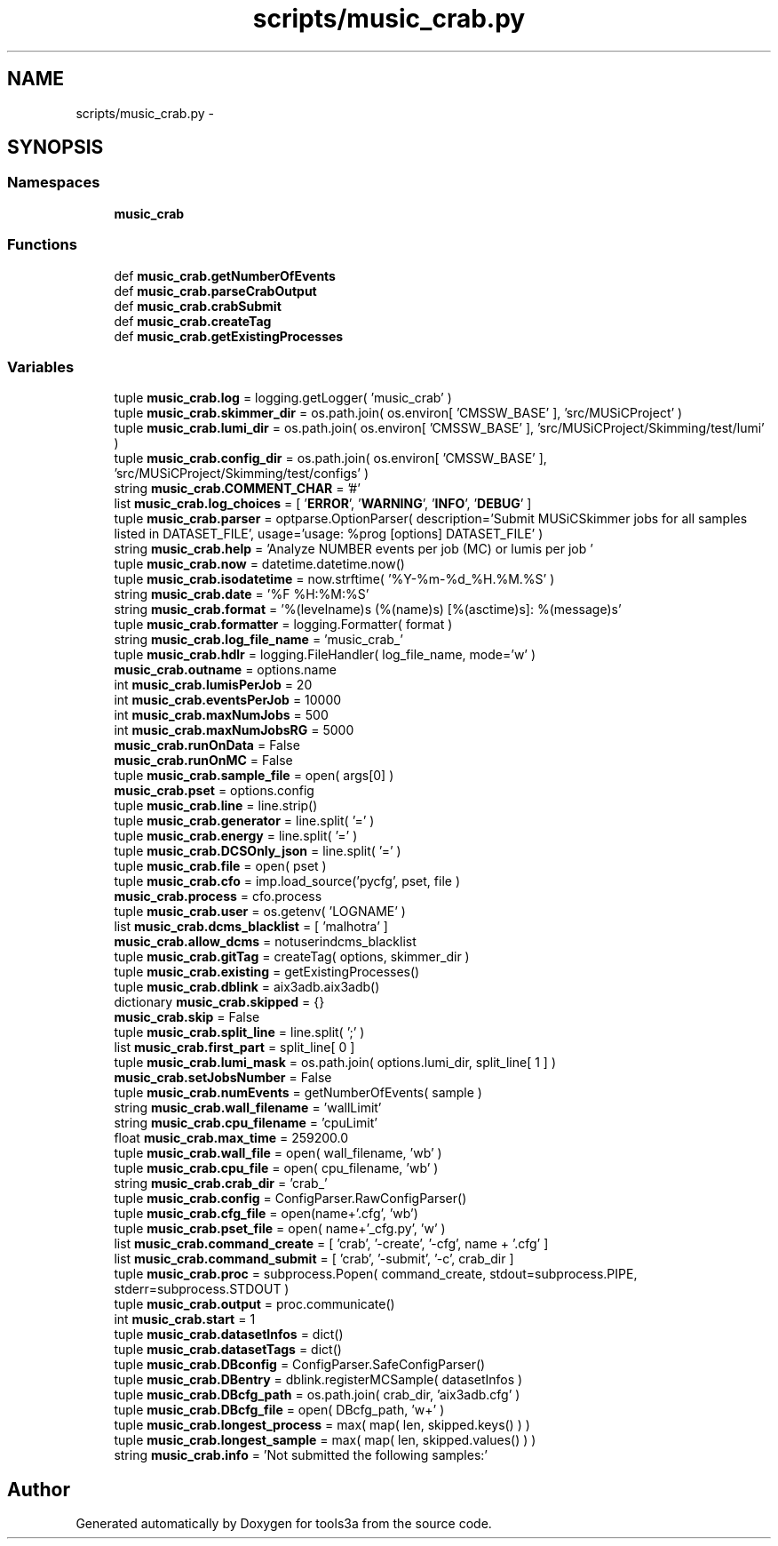 .TH "scripts/music_crab.py" 3 "Fri Feb 6 2015" "tools3a" \" -*- nroff -*-
.ad l
.nh
.SH NAME
scripts/music_crab.py \- 
.SH SYNOPSIS
.br
.PP
.SS "Namespaces"

.in +1c
.ti -1c
.RI "\fBmusic_crab\fP"
.br
.in -1c
.SS "Functions"

.in +1c
.ti -1c
.RI "def \fBmusic_crab\&.getNumberOfEvents\fP"
.br
.ti -1c
.RI "def \fBmusic_crab\&.parseCrabOutput\fP"
.br
.ti -1c
.RI "def \fBmusic_crab\&.crabSubmit\fP"
.br
.ti -1c
.RI "def \fBmusic_crab\&.createTag\fP"
.br
.ti -1c
.RI "def \fBmusic_crab\&.getExistingProcesses\fP"
.br
.in -1c
.SS "Variables"

.in +1c
.ti -1c
.RI "tuple \fBmusic_crab\&.log\fP = logging\&.getLogger( 'music_crab' )"
.br
.ti -1c
.RI "tuple \fBmusic_crab\&.skimmer_dir\fP = os\&.path\&.join( os\&.environ[ 'CMSSW_BASE' ], 'src/MUSiCProject' )"
.br
.ti -1c
.RI "tuple \fBmusic_crab\&.lumi_dir\fP = os\&.path\&.join( os\&.environ[ 'CMSSW_BASE' ], 'src/MUSiCProject/Skimming/test/lumi' )"
.br
.ti -1c
.RI "tuple \fBmusic_crab\&.config_dir\fP = os\&.path\&.join( os\&.environ[ 'CMSSW_BASE' ], 'src/MUSiCProject/Skimming/test/configs' )"
.br
.ti -1c
.RI "string \fBmusic_crab\&.COMMENT_CHAR\fP = '#'"
.br
.ti -1c
.RI "list \fBmusic_crab\&.log_choices\fP = [ '\fBERROR\fP', '\fBWARNING\fP', '\fBINFO\fP', '\fBDEBUG\fP' ]"
.br
.ti -1c
.RI "tuple \fBmusic_crab\&.parser\fP = optparse\&.OptionParser( description='Submit MUSiCSkimmer jobs for all samples listed in DATASET_FILE', usage='usage: %prog [options] DATASET_FILE' )"
.br
.ti -1c
.RI "string \fBmusic_crab\&.help\fP = 'Analyze NUMBER events per job (MC) or lumis per job '"
.br
.ti -1c
.RI "tuple \fBmusic_crab\&.now\fP = datetime\&.datetime\&.now()"
.br
.ti -1c
.RI "tuple \fBmusic_crab\&.isodatetime\fP = now\&.strftime( '%Y-%m-%d_%H\&.%M\&.%S' )"
.br
.ti -1c
.RI "string \fBmusic_crab\&.date\fP = '%F %H:%M:%S'"
.br
.ti -1c
.RI "string \fBmusic_crab\&.format\fP = '%(levelname)s (%(name)s) [%(asctime)s]: %(message)s'"
.br
.ti -1c
.RI "tuple \fBmusic_crab\&.formatter\fP = logging\&.Formatter( format )"
.br
.ti -1c
.RI "string \fBmusic_crab\&.log_file_name\fP = 'music_crab_'"
.br
.ti -1c
.RI "tuple \fBmusic_crab\&.hdlr\fP = logging\&.FileHandler( log_file_name, mode='w' )"
.br
.ti -1c
.RI "\fBmusic_crab\&.outname\fP = options\&.name"
.br
.ti -1c
.RI "int \fBmusic_crab\&.lumisPerJob\fP = 20"
.br
.ti -1c
.RI "int \fBmusic_crab\&.eventsPerJob\fP = 10000"
.br
.ti -1c
.RI "int \fBmusic_crab\&.maxNumJobs\fP = 500"
.br
.ti -1c
.RI "int \fBmusic_crab\&.maxNumJobsRG\fP = 5000"
.br
.ti -1c
.RI "\fBmusic_crab\&.runOnData\fP = False"
.br
.ti -1c
.RI "\fBmusic_crab\&.runOnMC\fP = False"
.br
.ti -1c
.RI "tuple \fBmusic_crab\&.sample_file\fP = open( args[0] )"
.br
.ti -1c
.RI "\fBmusic_crab\&.pset\fP = options\&.config"
.br
.ti -1c
.RI "tuple \fBmusic_crab\&.line\fP = line\&.strip()"
.br
.ti -1c
.RI "tuple \fBmusic_crab\&.generator\fP = line\&.split( '=' )"
.br
.ti -1c
.RI "tuple \fBmusic_crab\&.energy\fP = line\&.split( '=' )"
.br
.ti -1c
.RI "tuple \fBmusic_crab\&.DCSOnly_json\fP = line\&.split( '=' )"
.br
.ti -1c
.RI "tuple \fBmusic_crab\&.file\fP = open( pset )"
.br
.ti -1c
.RI "tuple \fBmusic_crab\&.cfo\fP = imp\&.load_source('pycfg', pset, file )"
.br
.ti -1c
.RI "\fBmusic_crab\&.process\fP = cfo\&.process"
.br
.ti -1c
.RI "tuple \fBmusic_crab\&.user\fP = os\&.getenv( 'LOGNAME' )"
.br
.ti -1c
.RI "list \fBmusic_crab\&.dcms_blacklist\fP = [ 'malhotra' ]"
.br
.ti -1c
.RI "\fBmusic_crab\&.allow_dcms\fP = notuserindcms_blacklist"
.br
.ti -1c
.RI "tuple \fBmusic_crab\&.gitTag\fP = createTag( options, skimmer_dir )"
.br
.ti -1c
.RI "tuple \fBmusic_crab\&.existing\fP = getExistingProcesses()"
.br
.ti -1c
.RI "tuple \fBmusic_crab\&.dblink\fP = aix3adb\&.aix3adb()"
.br
.ti -1c
.RI "dictionary \fBmusic_crab\&.skipped\fP = {}"
.br
.ti -1c
.RI "\fBmusic_crab\&.skip\fP = False"
.br
.ti -1c
.RI "tuple \fBmusic_crab\&.split_line\fP = line\&.split( ';' )"
.br
.ti -1c
.RI "list \fBmusic_crab\&.first_part\fP = split_line[ 0 ]"
.br
.ti -1c
.RI "tuple \fBmusic_crab\&.lumi_mask\fP = os\&.path\&.join( options\&.lumi_dir, split_line[ 1 ] )"
.br
.ti -1c
.RI "\fBmusic_crab\&.setJobsNumber\fP = False"
.br
.ti -1c
.RI "tuple \fBmusic_crab\&.numEvents\fP = getNumberOfEvents( sample )"
.br
.ti -1c
.RI "string \fBmusic_crab\&.wall_filename\fP = 'wallLimit'"
.br
.ti -1c
.RI "string \fBmusic_crab\&.cpu_filename\fP = 'cpuLimit'"
.br
.ti -1c
.RI "float \fBmusic_crab\&.max_time\fP = 259200\&.0"
.br
.ti -1c
.RI "tuple \fBmusic_crab\&.wall_file\fP = open( wall_filename, 'wb' )"
.br
.ti -1c
.RI "tuple \fBmusic_crab\&.cpu_file\fP = open( cpu_filename, 'wb' )"
.br
.ti -1c
.RI "string \fBmusic_crab\&.crab_dir\fP = 'crab_'"
.br
.ti -1c
.RI "tuple \fBmusic_crab\&.config\fP = ConfigParser\&.RawConfigParser()"
.br
.ti -1c
.RI "tuple \fBmusic_crab\&.cfg_file\fP = open(name+'\&.cfg', 'wb')"
.br
.ti -1c
.RI "tuple \fBmusic_crab\&.pset_file\fP = open( name+'_cfg\&.py', 'w' )"
.br
.ti -1c
.RI "list \fBmusic_crab\&.command_create\fP = [ 'crab', '-create', '-cfg', name + '\&.cfg' ]"
.br
.ti -1c
.RI "list \fBmusic_crab\&.command_submit\fP = [ 'crab', '-submit', '-c', crab_dir ]"
.br
.ti -1c
.RI "tuple \fBmusic_crab\&.proc\fP = subprocess\&.Popen( command_create, stdout=subprocess\&.PIPE, stderr=subprocess\&.STDOUT )"
.br
.ti -1c
.RI "tuple \fBmusic_crab\&.output\fP = proc\&.communicate()"
.br
.ti -1c
.RI "int \fBmusic_crab\&.start\fP = 1"
.br
.ti -1c
.RI "tuple \fBmusic_crab\&.datasetInfos\fP = dict()"
.br
.ti -1c
.RI "tuple \fBmusic_crab\&.datasetTags\fP = dict()"
.br
.ti -1c
.RI "tuple \fBmusic_crab\&.DBconfig\fP = ConfigParser\&.SafeConfigParser()"
.br
.ti -1c
.RI "tuple \fBmusic_crab\&.DBentry\fP = dblink\&.registerMCSample( datasetInfos )"
.br
.ti -1c
.RI "tuple \fBmusic_crab\&.DBcfg_path\fP = os\&.path\&.join( crab_dir, 'aix3adb\&.cfg' )"
.br
.ti -1c
.RI "tuple \fBmusic_crab\&.DBcfg_file\fP = open( DBcfg_path, 'w+' )"
.br
.ti -1c
.RI "tuple \fBmusic_crab\&.longest_process\fP = max( map( len, skipped\&.keys() ) )"
.br
.ti -1c
.RI "tuple \fBmusic_crab\&.longest_sample\fP = max( map( len, skipped\&.values() ) )"
.br
.ti -1c
.RI "string \fBmusic_crab\&.info\fP = 'Not submitted the following samples:'"
.br
.in -1c
.SH "Author"
.PP 
Generated automatically by Doxygen for tools3a from the source code\&.
